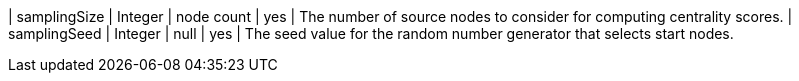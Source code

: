 | samplingSize  | Integer | node count | yes      | The number of source nodes to consider for computing centrality scores.
| samplingSeed  | Integer | null       | yes      | The seed value for the random number generator that selects start nodes.
